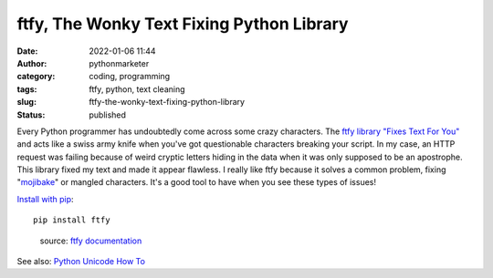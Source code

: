 ftfy, The Wonky Text Fixing Python Library
##########################################
:date: 2022-01-06 11:44
:author: pythonmarketer
:category: coding, programming
:tags: ftfy, python, text cleaning
:slug: ftfy-the-wonky-text-fixing-python-library
:status: published

Every Python programmer has undoubtedly come across some crazy characters. The `ftfy library "Fixes Text For You" <https://ftfy.readthedocs.io/en/latest/>`__ and acts like a swiss army knife when you've got questionable characters breaking your script. In my case, an HTTP request was failing because of weird cryptic letters hiding in the data when it was only supposed to be an apostrophe. This library fixed my text and made it appear flawless. I really like ftfy because it solves a common problem, fixing "`mojibake <https://en.wikipedia.org/wiki/Mojibake#:~:text=Mojibake%20(%E6%96%87%E5%AD%97%E5%8C%96%E3%81%91%3B%20IPA%3A,from%20a%20different%20writing%20system.>`__" or mangled characters. It's a good tool to have when you see these types of issues!

`Install with pip <https://pypi.org/project/ftfy/>`__:

::

   pip install ftfy

.. figure:: https://pythonmarketer.files.wordpress.com/2022/01/ftfy-example-1.png?w=819
   :alt: source: `ftfy documentation <https://ftfy.readthedocs.io/en/latest/avoid.html>`__
   :figclass: wp-image-6448

   source: `ftfy documentation <https://ftfy.readthedocs.io/en/latest/avoid.html>`__

See also: `Python Unicode How To <https://docs.python.org/3/howto/unicode.html>`__

